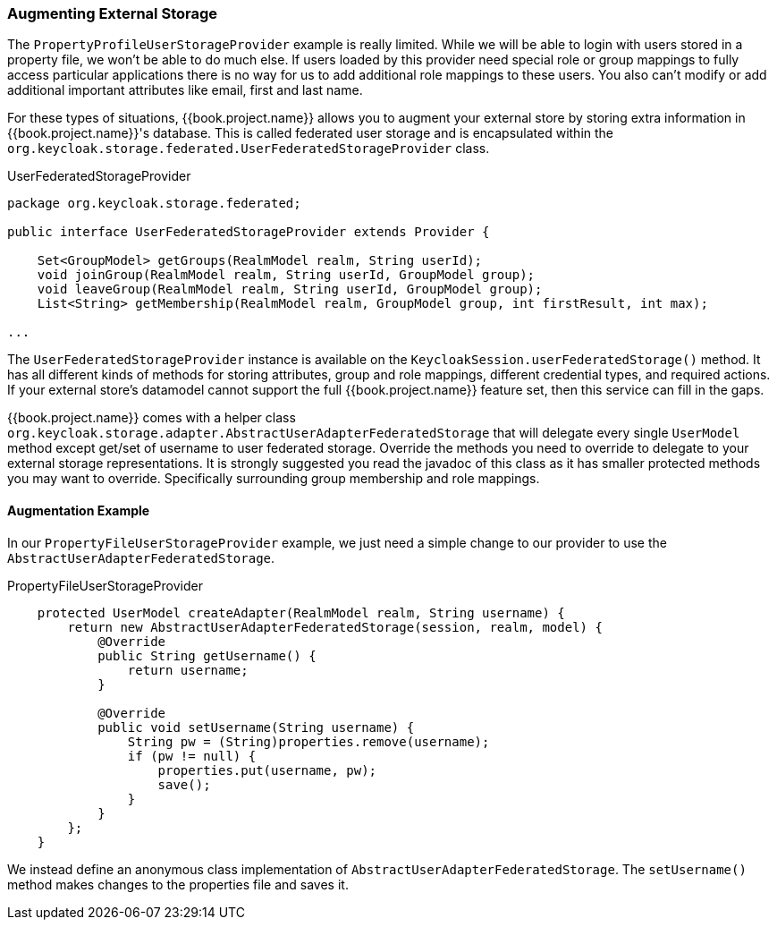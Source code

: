 
=== Augmenting External Storage

The `PropertyProfileUserStorageProvider` example is really limited.  While we will be able to login with users stored
in a property file, we won't be able to do much else.  If users loaded by this provider need special role or group
mappings to fully access particular applications there is no way for us to add additional role mappings to these users.
You also can't modify or add additional important attributes like email, first and last name.

For these types of situations, {{book.project.name}} allows you to augment your external store by storing extra information
in {{book.project.name}}'s database.  This is called federated user storage and is encapsulated within the
`org.keycloak.storage.federated.UserFederatedStorageProvider` class.

.UserFederatedStorageProvider
[source,java]
----
package org.keycloak.storage.federated;

public interface UserFederatedStorageProvider extends Provider {

    Set<GroupModel> getGroups(RealmModel realm, String userId);
    void joinGroup(RealmModel realm, String userId, GroupModel group);
    void leaveGroup(RealmModel realm, String userId, GroupModel group);
    List<String> getMembership(RealmModel realm, GroupModel group, int firstResult, int max);

...

----

The `UserFederatedStorageProvider` instance is available on the `KeycloakSession.userFederatedStorage()` method.
It has all different kinds of methods for storing attributes, group and role mappings, different credential types,
and required actions.  If your external store's datamodel  cannot support the full {{book.project.name}} feature
set, then this service can fill in the gaps.

{{book.project.name}} comes with a helper class `org.keycloak.storage.adapter.AbstractUserAdapterFederatedStorage`
that will delegate every single `UserModel` method except get/set of username to user federated storage.  Override
the methods you need to override to delegate to your external storage representations.  It is strongly
suggested you read the javadoc of this class as it has smaller protected methods you may want to override.  Specifically
surrounding group membership and role mappings.

==== Augmentation Example

In our `PropertyFileUserStorageProvider` example, we just need a simple change to our provider to use the
`AbstractUserAdapterFederatedStorage`.

.PropertyFileUserStorageProvider
[source,java]
----
    protected UserModel createAdapter(RealmModel realm, String username) {
        return new AbstractUserAdapterFederatedStorage(session, realm, model) {
            @Override
            public String getUsername() {
                return username;
            }

            @Override
            public void setUsername(String username) {
                String pw = (String)properties.remove(username);
                if (pw != null) {
                    properties.put(username, pw);
                    save();
                }
            }
        };
    }
----

We instead define an anonymous class implementation of  `AbstractUserAdapterFederatedStorage`.  The `setUsername()`
method makes changes to the properties file and saves it.

